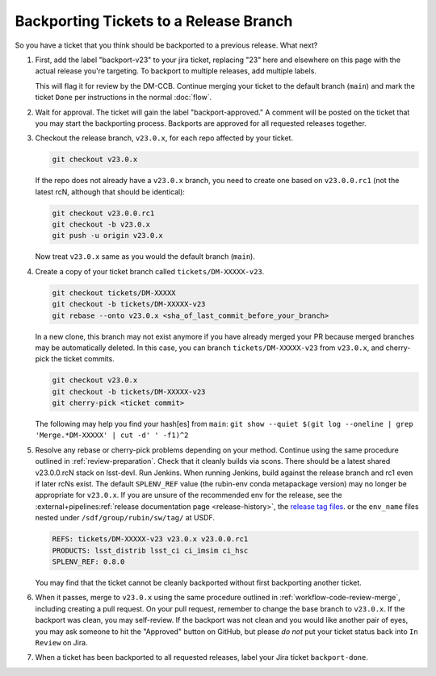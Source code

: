 #######################################
Backporting Tickets to a Release Branch
#######################################

So you have a ticket that you think should be backported to a previous release.
What next?

1) First, add the label "backport-v23" to your jira ticket, replacing "23" here and elsewhere on this page with the actual release you're targeting.
   To backport to multiple releases, add multiple labels.

   This will flag it for review by the DM-CCB.
   Continue merging your ticket to the default branch (``main``) and mark the ticket ``Done`` per instructions in the normal :doc:`flow`.

2) Wait for approval.
   The ticket will gain the label "backport-approved."
   A comment will be posted on the ticket that you may start the backporting process.
   Backports are approved for all requested releases together.

3) Checkout the release branch, ``v23.0.x``, for each repo affected by your ticket.

   .. code-block:: bash

      git checkout v23.0.x

   If the repo does not already have a ``v23.0.x`` branch, you need to create one based on ``v23.0.0.rc1`` (not the latest rcN, although that should be identical):

   .. code-block:: bash

      git checkout v23.0.0.rc1
      git checkout -b v23.0.x
      git push -u origin v23.0.x

   Now treat ``v23.0.x`` same as you would the default branch (``main``).

4) Create a copy of your ticket branch called ``tickets/DM-XXXXX-v23``.

   .. code-block:: bash

      git checkout tickets/DM-XXXXX
      git checkout -b tickets/DM-XXXXX-v23
      git rebase --onto v23.0.x <sha_of_last_commit_before_your_branch>

   In a new clone, this branch may not exist anymore if you have already merged your PR because merged branches may be automatically deleted.
   In this case, you can branch ``tickets/DM-XXXXX-v23`` from ``v23.0.x``, and cherry-pick the ticket commits.

   .. code-block:: bash

      git checkout v23.0.x
      git checkout -b tickets/DM-XXXXX-v23
      git cherry-pick <ticket commit>

   The following may help you find your hash[es] from ``main``:
   ``git show --quiet $(git log --oneline | grep 'Merge.*DM-XXXXX' | cut -d' ' -f1)^2``

5) Resolve any rebase or cherry-pick problems depending on your method.
   Continue using the same procedure outlined in :ref:`review-preparation`.
   Check that it cleanly builds via scons. There should be a latest shared v23.0.0.rcN stack on lsst-devl.
   Run Jenkins. When running Jenkins, build against the release branch and rc1 even if later rcNs exist.
   The default ``SPLENV_REF`` value (the rubin-env conda metapackage version) may no longer be appropriate for ``v23.0.x``.
   If you are unsure of the recommended env for the release, see the :external+pipelines:ref:`release documentation page <release-history>`, the `release tag files <https://eups.lsst.codes/stack/src/tags/>`__. or the ``env_name`` files nested under ``/sdf/group/rubin/sw/tag/`` at USDF.

   .. code-block:: bash

      REFS: tickets/DM-XXXXX-v23 v23.0.x v23.0.0.rc1
      PRODUCTS: lsst_distrib lsst_ci ci_imsim ci_hsc
      SPLENV_REF: 0.8.0

   You may find that the ticket cannot be cleanly backported without first backporting another ticket.

6) When it passes, merge to ``v23.0.x`` using the same procedure outlined in :ref:`workflow-code-review-merge`,
   including creating a pull request.
   On your pull request, remember to change the base branch to ``v23.0.x``.
   If the backport was clean, you may self-review.
   If the backport was not clean and you would like another pair of eyes, you may ask someone to hit the "Approved" button on GitHub,
   but please *do not* put your ticket status back into ``In Review`` on Jira.

7) When a ticket has been backported to all requested releases, label your Jira ticket ``backport-done``.
